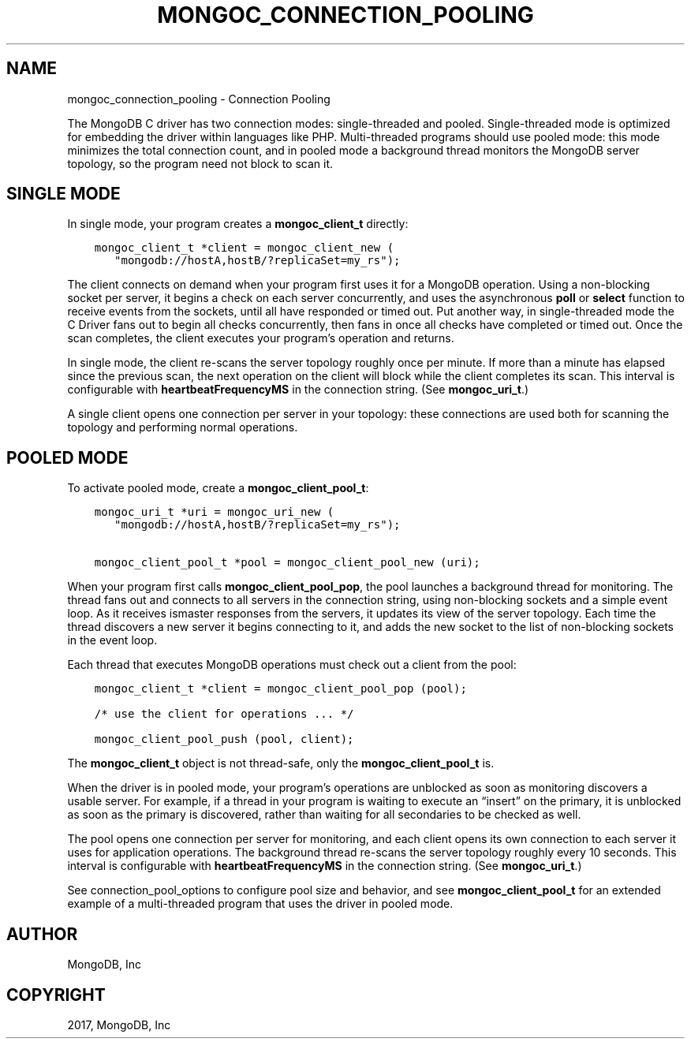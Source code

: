 .\" Man page generated from reStructuredText.
.
.TH "MONGOC_CONNECTION_POOLING" "3" "Nov 16, 2017" "1.8.2" "MongoDB C Driver"
.SH NAME
mongoc_connection_pooling \- Connection Pooling
.
.nr rst2man-indent-level 0
.
.de1 rstReportMargin
\\$1 \\n[an-margin]
level \\n[rst2man-indent-level]
level margin: \\n[rst2man-indent\\n[rst2man-indent-level]]
-
\\n[rst2man-indent0]
\\n[rst2man-indent1]
\\n[rst2man-indent2]
..
.de1 INDENT
.\" .rstReportMargin pre:
. RS \\$1
. nr rst2man-indent\\n[rst2man-indent-level] \\n[an-margin]
. nr rst2man-indent-level +1
.\" .rstReportMargin post:
..
.de UNINDENT
. RE
.\" indent \\n[an-margin]
.\" old: \\n[rst2man-indent\\n[rst2man-indent-level]]
.nr rst2man-indent-level -1
.\" new: \\n[rst2man-indent\\n[rst2man-indent-level]]
.in \\n[rst2man-indent\\n[rst2man-indent-level]]u
..
.sp
The MongoDB C driver has two connection modes: single\-threaded and pooled. Single\-threaded mode is optimized for embedding the driver within languages like PHP. Multi\-threaded programs should use pooled mode: this mode minimizes the total connection count, and in pooled mode a background thread monitors the MongoDB server topology, so the program need not block to scan it.
.SH SINGLE MODE
.sp
In single mode, your program creates a \fBmongoc_client_t\fP directly:
.INDENT 0.0
.INDENT 3.5
.sp
.nf
.ft C
mongoc_client_t *client = mongoc_client_new (
   "mongodb://hostA,hostB/?replicaSet=my_rs");
.ft P
.fi
.UNINDENT
.UNINDENT
.sp
The client connects on demand when your program first uses it for a MongoDB operation. Using a non\-blocking socket per server, it begins a check on each server concurrently, and uses the asynchronous \fBpoll\fP or \fBselect\fP function to receive events from the sockets, until all have responded or timed out. Put another way, in single\-threaded mode the C Driver fans out to begin all checks concurrently, then fans in once all checks have completed or timed out. Once the scan completes, the client executes your program’s operation and returns.
.sp
In single mode, the client re\-scans the server topology roughly once per minute. If more than a minute has elapsed since the previous scan, the next operation on the client will block while the client completes its scan. This interval is configurable with \fBheartbeatFrequencyMS\fP in the connection string. (See \fBmongoc_uri_t\fP\&.)
.sp
A single client opens one connection per server in your topology: these connections are used both for scanning the topology and performing normal operations.
.SH POOLED MODE
.sp
To activate pooled mode, create a \fBmongoc_client_pool_t\fP:
.INDENT 0.0
.INDENT 3.5
.sp
.nf
.ft C
mongoc_uri_t *uri = mongoc_uri_new (
   "mongodb://hostA,hostB/?replicaSet=my_rs");

mongoc_client_pool_t *pool = mongoc_client_pool_new (uri);
.ft P
.fi
.UNINDENT
.UNINDENT
.sp
When your program first calls \fBmongoc_client_pool_pop\fP, the pool launches a background thread for monitoring. The thread fans out and connects to all servers in the connection string, using non\-blocking sockets and a simple event loop. As it receives ismaster responses from the servers, it updates its view of the server topology. Each time the thread discovers a new server it begins connecting to it, and adds the new socket to the list of non\-blocking sockets in the event loop.
.sp
Each thread that executes MongoDB operations must check out a client from the pool:
.INDENT 0.0
.INDENT 3.5
.sp
.nf
.ft C
mongoc_client_t *client = mongoc_client_pool_pop (pool);

/* use the client for operations ... */

mongoc_client_pool_push (pool, client);
.ft P
.fi
.UNINDENT
.UNINDENT
.sp
The \fBmongoc_client_t\fP object is not thread\-safe, only the \fBmongoc_client_pool_t\fP is.
.sp
When the driver is in pooled mode, your program’s operations are unblocked as soon as monitoring discovers a usable server. For example, if a thread in your program is waiting to execute an “insert” on the primary, it is unblocked as soon as the primary is discovered, rather than waiting for all secondaries to be checked as well.
.sp
The pool opens one connection per server for monitoring, and each client opens its own connection to each server it uses for application operations. The background thread re\-scans the server topology roughly every 10 seconds. This interval is configurable with \fBheartbeatFrequencyMS\fP in the connection string. (See \fBmongoc_uri_t\fP\&.)
.sp
See connection_pool_options to configure pool size and behavior, and see \fBmongoc_client_pool_t\fP for an extended example of a multi\-threaded program that uses the driver in pooled mode.
.SH AUTHOR
MongoDB, Inc
.SH COPYRIGHT
2017, MongoDB, Inc
.\" Generated by docutils manpage writer.
.
